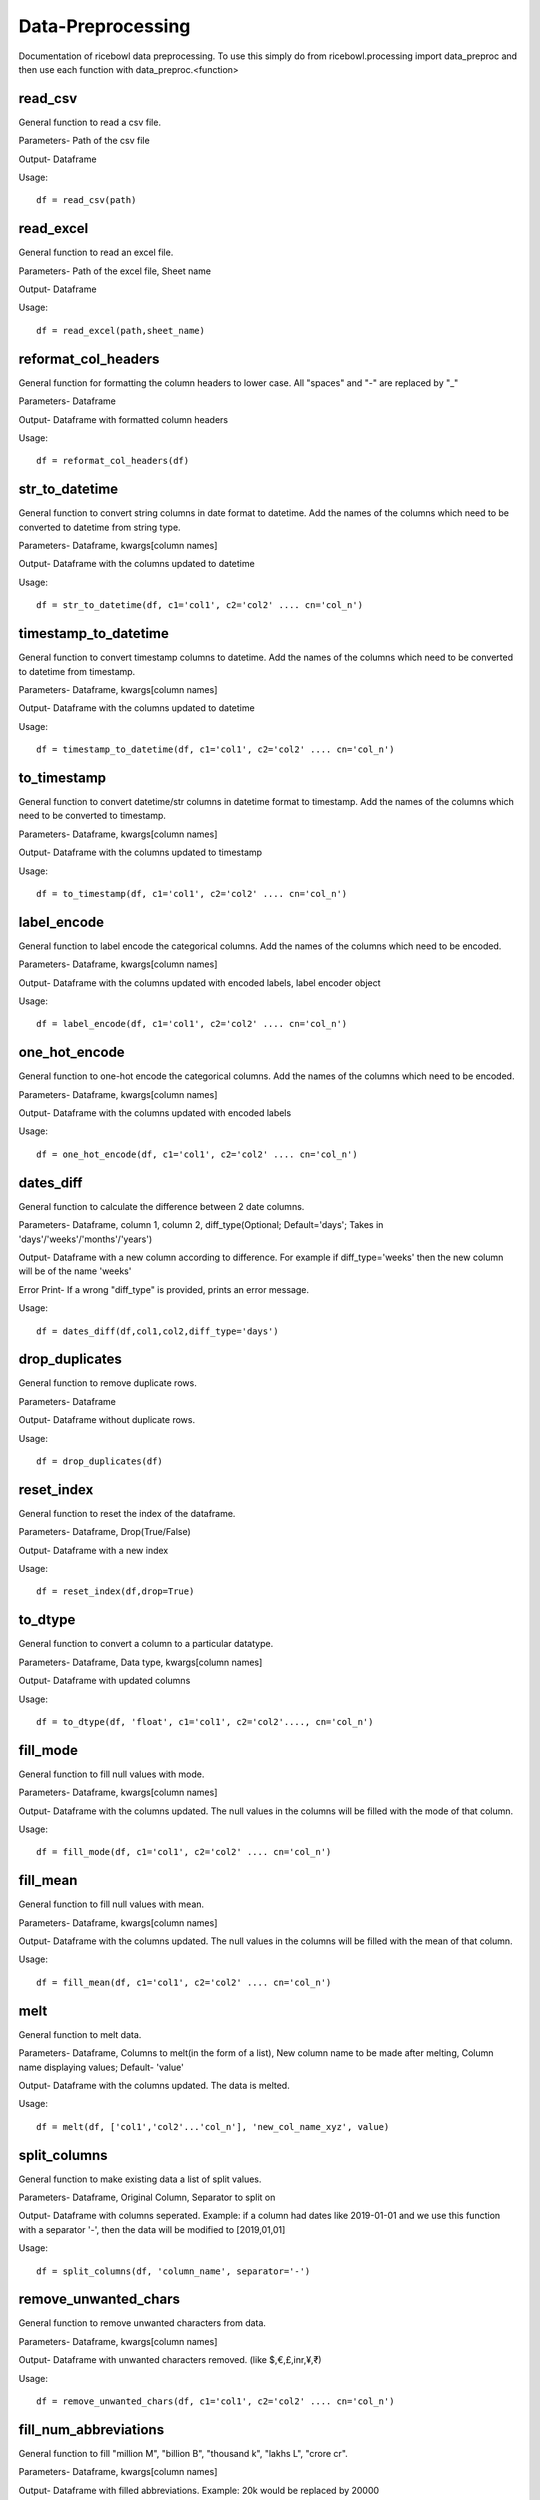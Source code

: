 Data-Preprocessing
==================
Documentation of ricebowl data preprocessing.
To use this simply do from ricebowl.processing import data_preproc and then use each function with data_preproc.<function>

read_csv
^^^^^^^^
General function to read a csv file.

Parameters- Path of the csv file

Output- Dataframe

Usage::
    
    df = read_csv(path)


read_excel
^^^^^^^^^^
General function to read an excel file.

Parameters- Path of the excel file, Sheet name

Output- Dataframe

Usage::
    
    df = read_excel(path,sheet_name)


reformat_col_headers
^^^^^^^^^^^^^^^^^^^^
General function for formatting the column headers to lower case.
All "spaces" and "-" are replaced by "_"

Parameters- Dataframe

Output- Dataframe with formatted column headers

Usage::
    
    df = reformat_col_headers(df)


str_to_datetime
^^^^^^^^^^^^^^^
General function to convert string columns in date format to datetime.
Add the names of the columns which need to be converted to datetime from string type.

Parameters- Dataframe, kwargs[column names]

Output- Dataframe with the columns updated to datetime

Usage::
    
    df = str_to_datetime(df, c1='col1', c2='col2' .... cn='col_n')


timestamp_to_datetime
^^^^^^^^^^^^^^^^^^^^^
General function to convert timestamp columns to datetime.
Add the names of the columns which need to be converted to datetime from timestamp.

Parameters- Dataframe, kwargs[column names]

Output- Dataframe with the columns updated to datetime

Usage::
    
    df = timestamp_to_datetime(df, c1='col1', c2='col2' .... cn='col_n')


to_timestamp
^^^^^^^^^^^^
General function to convert datetime/str columns in datetime format to timestamp.
Add the names of the columns which need to be converted to timestamp.

Parameters- Dataframe, kwargs[column names]

Output- Dataframe with the columns updated to timestamp

Usage::
    
    df = to_timestamp(df, c1='col1', c2='col2' .... cn='col_n')


label_encode
^^^^^^^^^^^^
General function to label encode the categorical columns.
Add the names of the columns which need to be encoded.

Parameters- Dataframe, kwargs[column names]

Output- Dataframe with the columns updated with encoded labels, label encoder object

Usage::
    
    df = label_encode(df, c1='col1', c2='col2' .... cn='col_n')


one_hot_encode
^^^^^^^^^^^^^^
General function to one-hot encode the categorical columns.
Add the names of the columns which need to be encoded.

Parameters- Dataframe, kwargs[column names]

Output- Dataframe with the columns updated with encoded labels

Usage::
    
    df = one_hot_encode(df, c1='col1', c2='col2' .... cn='col_n')


dates_diff
^^^^^^^^^^
General function to calculate the difference between 2 date columns.

Parameters- Dataframe, column 1, column 2, diff_type(Optional; Default='days'; Takes in 'days'/'weeks'/'months'/'years') 

Output- Dataframe with a new column according to difference. For example if diff_type='weeks' then the new column will be of the name 'weeks'

Error Print- If a wrong "diff_type" is provided, prints an error message.

Usage::
    
    df = dates_diff(df,col1,col2,diff_type='days')



drop_duplicates
^^^^^^^^^^^^^^^
General function to remove duplicate rows.

Parameters- Dataframe

Output- Dataframe without duplicate rows.

Usage::
    
    df = drop_duplicates(df)


reset_index
^^^^^^^^^^^
General function to reset the index of the dataframe.

Parameters- Dataframe, Drop(True/False)

Output- Dataframe with a new index

Usage::
    
    df = reset_index(df,drop=True)


to_dtype
^^^^^^^^
General function to convert a column to a particular datatype.

Parameters- Dataframe, Data type, kwargs[column names]

Output- Dataframe with updated columns

Usage::
    
    df = to_dtype(df, 'float', c1='col1', c2='col2'...., cn='col_n')



fill_mode
^^^^^^^^^
General function to fill null values with mode.

Parameters- Dataframe, kwargs[column names]

Output- Dataframe with the columns updated. The null values in the columns will be filled with the mode of that column.

Usage::
    
    df = fill_mode(df, c1='col1', c2='col2' .... cn='col_n')


fill_mean
^^^^^^^^^
General function to fill null values with mean.

Parameters- Dataframe, kwargs[column names]

Output- Dataframe with the columns updated. The null values in the columns will be filled with the mean of that column.

Usage::
    
    df = fill_mean(df, c1='col1', c2='col2' .... cn='col_n')


melt
^^^^
General function to melt data.

Parameters- Dataframe, Columns to melt(in the form of a list), New column name to be made after melting, Column name displaying values; Default- 'value'

Output- Dataframe with the columns updated. The data is melted.

Usage::
    
    df = melt(df, ['col1','col2'...'col_n'], 'new_col_name_xyz', value)


split_columns
^^^^^^^^^^^^^
General function to make existing data a list of split values.

Parameters- Dataframe, Original Column, Separator to split on

Output- Dataframe with columns seperated.
Example: if a column had dates like 2019-01-01 and we use this function with a separator '-', then the data will be modified to [2019,01,01] 

Usage::

    df = split_columns(df, 'column_name', separator='-')


remove_unwanted_chars
^^^^^^^^^^^^^^^^^^^^^
General function to remove unwanted characters from data.

Parameters- Dataframe, kwargs[column names]

Output- Dataframe with unwanted characters removed. (like $,€,£,inr,¥,₹) 

Usage::

    df = remove_unwanted_chars(df, c1='col1', c2='col2' .... cn='col_n')

 
fill_num_abbreviations
^^^^^^^^^^^^^^^^^^^^^^
General function to fill "million M", "billion B", "thousand k", "lakhs L", "crore cr".

Parameters- Dataframe, kwargs[column names]

Output- Dataframe with filled abbreviations.
Example: 20k would be replaced by 20000

Usage::

    df = fill_num_abbreviations(df, c1='col1', c2='col2' .... cn='col_n')



split_data
^^^^^^^^^^
General function to split data for modeling purpose

Parameters- Data, Label, Test size (optional; default=0.3)

Output- xtrain, xtest, ytrain, ytest in array format.

Usage::

    xtrain, xtest, ytrain, ytest = split_data(data, label, test_size=0.25)


find_corr
^^^^^^^^^
General function to find correlation excluding all null values

Parameters- Dataframe, method(optional; default='pearson')

Output- correlation data frame.

Usage::

    corr = find_corr(df, method='spearman')


zscore_outliers
^^^^^^^^^^^^^^^
General function to find outliers in a random variable using zscore with a threshold of 2.5 for better results

Parameters- Datarame series

Output- List of outliers.

Usage::

    outliers = zscore_outliers(df['xyz'])


standarization
^^^^^^^^^^^^^^
General function to standardize the data using standard scaler

Parameters- Dataframe, list of columns to be converted

Output- Dataframe with updated columns 

Usage::

    df = standarization(data, list_of_cols=['xyz','abc'])


normalization
^^^^^^^^^^^^^
General function to normalize the data using min-max scaler

Parameters- Dataframe, list of columns to be converted

Output- Dataframe with updated columns

Usage::

    df = normalization(data, list_of_cols=['xyz','abc'])


basic_stats
^^^^^^^^^^^
General function to get all the basic stats of the data

Parameters- Dataframe, file path to write the stats(Optional, default=None- prints on console)

Output- Basic stats in string format.

Usage::

    stats = basic_stats(data, file = './xyz.txt')


